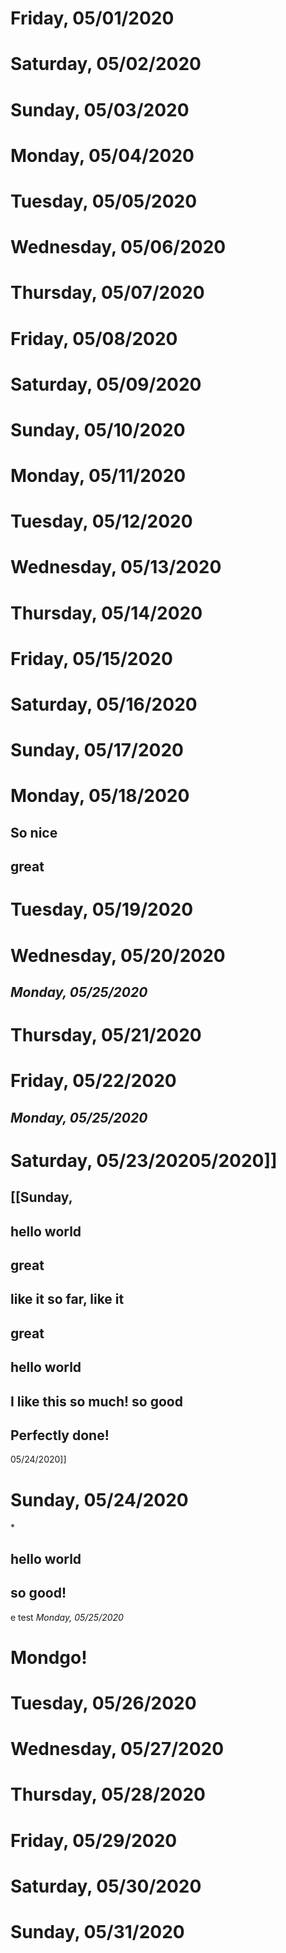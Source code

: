 * Friday, 05/01/2020
* Saturday, 05/02/2020
* Sunday, 05/03/2020
* Monday, 05/04/2020
* Tuesday, 05/05/2020
* Wednesday, 05/06/2020
* Thursday, 05/07/2020
* Friday, 05/08/2020
* Saturday, 05/09/2020
* Sunday, 05/10/2020
* Monday, 05/11/2020
* Tuesday, 05/12/2020
* Wednesday, 05/13/2020
* Thursday, 05/14/2020
* Friday, 05/15/2020
* Saturday, 05/16/2020
* Sunday, 05/17/2020
* Monday, 05/18/2020
** So nice
** great
* Tuesday, 05/19/2020
* Wednesday, 05/20/2020
** [[Monday, 05/25/2020]] 
* Thursday, 05/21/2020
* Friday, 05/22/2020
** [[Monday, 05/25/2020]] 
* Saturday, 05/23/20205/2020]]
** [[Sunday,
** hello world
** great
** like it so far, like it
** great
** hello world
** I like this so much! so good
** Perfectly done!
 05/24/2020]] 
* Sunday, 05/24/2020
*
** hello world
** so good!
e test
[[Monday, 05/25/2020]] 
* Mondgo!
* Tuesday, 05/26/2020
* Wednesday, 05/27/2020
* Thursday, 05/28/2020
* Friday, 05/29/2020
* Saturday, 05/30/2020
* Sunday, 05/31/2020
